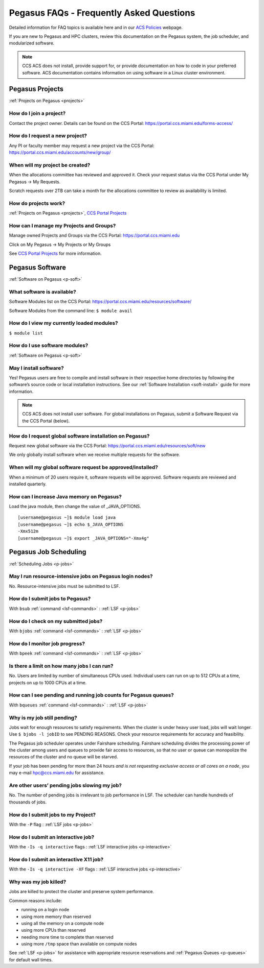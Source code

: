 Pegasus FAQs - Frequently Asked Questions
=========================================

Detailed information for FAQ topics is available here and in our `ACS
Policies <https://ccs.miami.edu/ac/policies>`__ webpage.

If you are new to Pegasus and HPC clusters, review this documentation on
the Pegasus system, the job scheduler, and modularized software. 

.. note :: CCS ACS does not install, provide support for, or provide documentation on how to code in your preferred software. ACS documentation contains information on using software in a Linux cluster environment.


Pegasus Projects
----------------

:ref:`Projects on Pegasus <projects>`

How do I join a project?
~~~~~~~~~~~~~~~~~~~~~~~~

Contact the project owner. Details can be found on the CCS Portal:
https://portal.ccs.miami.edu/forms-access/

How do I request a new project?
~~~~~~~~~~~~~~~~~~~~~~~~~~~~~~~

Any PI or faculty member may request a new project via the CCS Portal:
https://portal.ccs.miami.edu/accounts/new/group/

When will my project be created?
~~~~~~~~~~~~~~~~~~~~~~~~~~~~~~~~

When the allocations committee has reviewed and approved it. Check your
request status via the CCS Portal under My Pegasus -> My Requests.

Scratch requests over 2TB can take a month for the allocations committee
to review as availability is limited.

How do projects work?
~~~~~~~~~~~~~~~~~~~~~

:ref:`Projects on Pegasus <projects>`, `CCS Portal
Projects <https://portal.ccs.miami.edu/forms-access/>`__

How can I manage my Projects and Groups?
~~~~~~~~~~~~~~~~~~~~~~~~~~~~~~~~~~~~~~~~

Manage owned Projects and Groups via the CCS Portal:
https://portal.ccs.miami.edu

Click on My Pegasus -> My Projects or My Groups

See `CCS Portal Projects <https://portal.ccs.miami.edu/forms-access/>`__
for more information.

Pegasus Software
----------------

:ref:`Software on Pegasus <p-soft>`

What software is available?
~~~~~~~~~~~~~~~~~~~~~~~~~~~

Software Modules list on the CCS Portal:
https://portal.ccs.miami.edu/resources/software/

Software Modules from the command line: ``$ module avail``

How do I view my currently loaded modules?
~~~~~~~~~~~~~~~~~~~~~~~~~~~~~~~~~~~~~~~~~~

``$ module list``

How do I use software modules?
~~~~~~~~~~~~~~~~~~~~~~~~~~~~~~

:ref:`Software on Pegasus <p-soft>`

May I install software?
~~~~~~~~~~~~~~~~~~~~~~~

Yes! Pegasus users are free to compile and install software in their
respective home directories by following the software’s source code or
local installation instructions. See our :ref:`Software
Installation <soft-install>` guide for more information.


.. note :: CCS ACS does not install user software. For global installations on Pegasus, submit a Software Request via the CCS Portal (below).


How do I request global software installation on Pegasus?
~~~~~~~~~~~~~~~~~~~~~~~~~~~~~~~~~~~~~~~~~~~~~~~~~~~~~~~~~

Request new global software via the CCS Portal:
https://portal.ccs.miami.edu/resources/soft/new

We only globally install software when we receive multiple requests for
the software.

When will my global software request be approved/installed?
~~~~~~~~~~~~~~~~~~~~~~~~~~~~~~~~~~~~~~~~~~~~~~~~~~~~~~~~~~~

When a minimum of 20 users require it, software requests will be
approved. Software requests are reviewed and installed quarterly.

How can I increase Java memory on Pegasus?
~~~~~~~~~~~~~~~~~~~~~~~~~~~~~~~~~~~~~~~~~~

Load the java module, then change the value of \_JAVA_OPTIONS.

::

    [username@pegasus ~]$ module load java
    [username@pegasus ~]$ echo $_JAVA_OPTIONS
    -Xmx512m
    [username@pegasus ~]$ export _JAVA_OPTIONS="-Xmx4g"

Pegasus Job Scheduling
----------------------

:ref:`Scheduling Jobs <p-jobs>`

May I run resource-intensive jobs on Pegasus login nodes?
~~~~~~~~~~~~~~~~~~~~~~~~~~~~~~~~~~~~~~~~~~~~~~~~~~~~~~~~~

No. Resource-intensive jobs must be submitted to LSF.

How do I submit jobs to Pegasus?
~~~~~~~~~~~~~~~~~~~~~~~~~~~~~~~~

With ``bsub`` :ref:`command <lsf-commands>` : :ref:`LSF <p-jobs>`

How do I check on my submitted jobs?
~~~~~~~~~~~~~~~~~~~~~~~~~~~~~~~~~~~~

With ``bjobs`` :ref:`command <lsf-commands>` : :ref:`LSF <p-jobs>`

How do I monitor job progress?
~~~~~~~~~~~~~~~~~~~~~~~~~~~~~~

With ``bpeek`` :ref:`command <lsf-commands>` : :ref:`LSF <p-jobs>`

Is there a limit on how many jobs I can run?
~~~~~~~~~~~~~~~~~~~~~~~~~~~~~~~~~~~~~~~~~~~~

No. Users are limited by number of simultaneous CPUs used. Individual
users can run on up to 512 CPUs at a time, projects on up to 1000 CPUs
at a time.

How can I see pending and running job counts for Pegasus queues?
~~~~~~~~~~~~~~~~~~~~~~~~~~~~~~~~~~~~~~~~~~~~~~~~~~~~~~~~~~~~~~~~

With ``bqueues`` :ref:`command <lsf-commands>` : :ref:`LSF <p-jobs>`

Why is my job still pending?
~~~~~~~~~~~~~~~~~~~~~~~~~~~~

Jobs wait for enough resources to satisfy requirements. When the cluster
is under heavy user load, jobs will wait longer. Use
``$ bjobs -l jobID`` to see PENDING REASONS. Check your resource
requirements for accuracy and feasibility.

The Pegasus job scheduler operates under Fairshare scheduling. Fairshare
scheduling divides the processing power of the cluster among users and
queues to provide fair access to resources, so that no user or queue can
monopolize the resources of the cluster and no queue will be starved.

If your job has been pending for more than 24 hours *and is not
requesting exclusive access or all cores on a node*, you may e-mail
`hpc@ccs.miami.edu <mailto:hpc@ccs.mami.edu>`__ for assistance.

Are other users’ pending jobs slowing my job?
~~~~~~~~~~~~~~~~~~~~~~~~~~~~~~~~~~~~~~~~~~~~~

No. The number of pending jobs is irrelevant to job performance in LSF.
The scheduler can handle hundreds of thousands of jobs.

How do I submit jobs to my Project?
~~~~~~~~~~~~~~~~~~~~~~~~~~~~~~~~~~~

With the ``-P`` flag : :ref:`LSF jobs <p-jobs>`

How do I submit an interactive job?
~~~~~~~~~~~~~~~~~~~~~~~~~~~~~~~~~~~

With the ``-Is -q interactive`` flags : :ref:`LSF interactive jobs <p-interactive>`

How do I submit an interactive X11 job?
~~~~~~~~~~~~~~~~~~~~~~~~~~~~~~~~~~~~~~~

With the ``-Is -q interactive -XF`` flags : :ref:`LSF interactive jobs <p-interactive>`

Why was my job killed?
~~~~~~~~~~~~~~~~~~~~~~

Jobs are killed to protect the cluster and preserve system performance.

Common reasons include:

-  running on a login node
-  using more memory than reserved
-  using all the memory on a compute node
-  using more CPUs than reserved
-  needing more time to complete than reserved
-  using more ``/tmp`` space than available on compute nodes

See :ref:`LSF <p-jobs>` for assistance with appropriate resource
reservations and :ref:`Pegasus Queues <p-queues>` for default wall
times.
